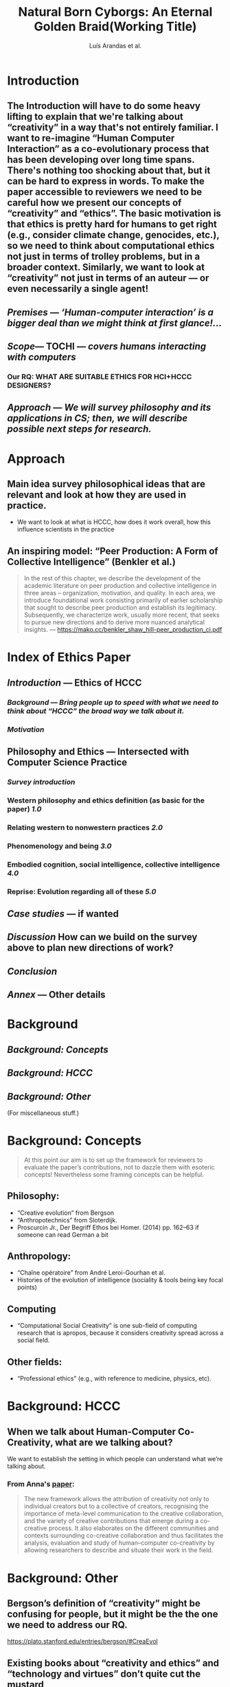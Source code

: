 #+TITLE: Natural Born Cyborgs: An Eternal Golden Braid\newline(Working Title)
#+AUTHOR: Luís Arandas et al.
#+OPTIONS: H:3 num:t toc:nil ':t
#+LATEX_HEADER: \usepackage[a4paper,bindingoffset=0.2in,left=1in,right=1in,top=1in,bottom=1in,footskip=.25in]{geometry}
#+LATEX_HEADER: \usepackage[dvipsnames]{xcolor}
#+LATEX_HEADER: \usepackage{fontspec}
#+LATEX_HEADER: \usepackage[math-style=french]{unicode-math}
#+LATEX_HEADER: \usepackage{mathtools}
#+LATEX_HEADER: \setmathfont[math-style=upright]{DejaVu Sans Mono}
#+LATEX_HEADER: \setmonofont[scale=.8,Color=blue]{Ubuntu Mono}
#+LATEX_HEADER: \newfontfamily{\mm}[scale=.8,Color=red]{DejaVu Sans Mono}
#+LATEX_HEADER: \setmainfont[BoldFont=EB Garamond,BoldFeatures={Color=ff0000}]{EB Garamond}
#+LATEX_HEADER: \newcommand{\hookuparrow}{\mathrel{\rotatebox[origin=c]{90}{$\hookrightarrow$}}}
#+LATEX_HEADER: \usepackage{fix-abstract}
#+LATEX_HEADER: \definecolor{pale}{HTML}{fffff8}
#+LATEX_HEADER: \definecolor{orgone}{HTML}{83a598}
#+LATEX_HEADER: \definecolor{orgtwo}{HTML}{fabd2f}
#+LATEX_HEADER: \definecolor{orgthree}{HTML}{d3869b}
#+LATEX_HEADER: \definecolor{orgfour}{HTML}{fb4933}
#+LATEX_HEADER: \definecolor{orgfive}{HTML}{b8bb26}
#+LATEX_HEADER: \definecolor{gruvbg}{HTML}{1d2021}
#+LATEX_HEADER: \newenvironment*{emptyenv}{}{}
#+LATEX_HEADER: \usepackage{sectsty}
#+LATEX_HEADER: \sectionfont{\normalfont\color{red}\selectfont}        
#+LATEX_HEADER: \subsectionfont{\normalfont\selectfont}     
# #+LATEX_HEADER: \subsubsectionfont{\normalfont\selectfont}
#+LATEX_HEADER: \paragraphfont{\normalfont\selectfont}
#+LATEX_HEADER: \subsubsectionfont{\normalfont\selectfont\color{black!50}}H
*** 
#+BEGIN_LATEX
\begin{abstract}
\noindent
The aim of this paper to re-imagine “Human Computer Interaction” as a
co-evolutionary process.  We address this through a detailed
reconsideration of the concepts “creativity” and “ethics”.  The
motivation for the investigation is that ethics also hard for humans
to get right — e.g., consider ongoing concerns about climate change,
genocides, etc. — so, accordingly, it becomes relevant to consider
computational ethics not just in terms abstractions like trolley
problems, but within a concrete historical context.  Similarly, we are
led to look at “creativity” not in terms of an auteur — or even
necessarily a single agent, but in terms of systems interaction.  By
bringing together philosophical and computing literature, we hope to
develop a set of salient ethical guidelines for researchers and
practitioners in computing fields.
\end{abstract}
#+END_LATEX
*** \setcounter{tocdepth}{1}
\tableofcontents
# IMPORT
* Introduction
:PROPERTIES:
  :tag: HL
  :END:

** The Introduction will have to do some heavy lifting to explain that we're talking about "creativity" in a way that's not entirely familiar. I want to re-imagine "Human Computer Interaction" as a co-evolutionary process that has been developing over long time spans. There's nothing too shocking about that, but it can be hard to express in words. To make the paper accessible to reviewers we need to be careful how we present our concepts of "creativity" and "ethics". The basic motivation is that ethics is pretty hard for humans to get right (e.g., consider climate change, genocides, etc.), so we need to think about computational ethics not just in terms of trolley problems, but in a broader context. Similarly, we want to look at “creativity” not just in terms of an auteur — or even necessarily a single agent!
** [[*Premises][Premises]] — /‘Human-computer interaction’ is a bigger deal than we might think at first glance!.../
** [[*Scope][Scope]]— TOCHI — /covers humans interacting with computers/
:PROPERTIES:
:later: 1607173640608
:done: 1607173639362
:END:
*** Our RQ: WHAT ARE SUITABLE ETHICS FOR HCI+HCCC DESIGNERS?
** [[*Approach][Approach]] — /We will survey philosophy and its applications in CS; then, we will describe possible next steps for research./
* Approach
:PROPERTIES:
  :tag: HL
  :END:

** Main idea survey philosophical ideas that are relevant and look at how they are used in practice.
- We want to look at what is HCCC, how does it work overall, how this influence scientists in the practice
** An inspiring model: “Peer Production: A Form of Collective Intelligence” (Benkler et al.)
#+begin_quote
In the rest of this chapter, we describe the development of the
academic literature on peer production and collective intelligence in
three areas – organization, motivation, and quality. In each area, we
introduce foundational work consisting primarily of earlier
scholarship that sought to describe peer production and establish its
legitimacy. Subsequently, we characterize work, usually more recent,
that seeks to pursue new directions and to derive more nuanced
analytical insights. — https://mako.cc/benkler_shaw_hill-peer_production_ci.pdf
#+end_quote
* Index of Ethics Paper
:PROPERTIES:
  :tag: HL
  :END:

** [[*Introduction][Introduction]] — Ethics of HCCC
*** [[*Background][Background]] — /Bring people up to speed with what we need to think about “HCCC” the broad way we talk about it./
*** [[Motivation]]
** Philosophy and Ethics — Intersected with Computer Science Practice
*** [[*Survey introduction][Survey introduction]]
*** Western philosophy and ethics definition (as basic for the paper) [[*1.0][1.0]]
*** Relating western to nonwestern practices [[*2.0][2.0]]
*** Phenomenology and being [[*3.0][3.0]]
*** Embodied cognition, social intelligence, collective intelligence [[*4.0][4.0]]
*** Reprise: Evolution regarding all of these [[*5.0][5.0]]
** [[*Case studies][Case studies]] — if wanted
** [[*Discussion][Discussion]] How can we build on the survey above to plan new directions of work?
** [[Conclusion]]
** [[Annex]] — Other details
* Background
:PROPERTIES:
  :tag: HL
  :END:

** [[*Background: Concepts][Background: Concepts]]
** [[*Background: HCCC][Background: HCCC]]
** [[*Background: Other][Background: Other]]
(For miscellaneous stuff.)
* Background: Concepts
:PROPERTIES:
  :tag: HL
  :END:

#+begin_quote
At this point our aim is to set up the framework for reviewers to
evaluate the paper’s contributions, not to dazzle them with esoteric
concepts!  Nevertheless some framing concepts can be helpful.
#+end_quote

** Philosophy:
- “Creative evolution” from Bergson
- “Anthropotechnics” from Sloterdijk.
- Proscurcin Jr., Der Begriff Ethos bei Homer. (2014) pp. 162–63 if someone can read German a bit
** Anthropology:
- “Chaîne opératoire” from André Leroi-Gourhan et al.
- Histories of the evolution of intelligence (sociality & tools being key focal points)
** Computing
- “Computational Social Creativity” is one sub-field of computing research that is apropos, because it considers creativity spread across a social field.
** Other fields:
- “Professional ethics” (e.g., with reference to medicine, physics, etc).

* Background: HCCC
:PROPERTIES:
  :tag: HL
  :END:

** When we talk about Human-Computer Co-Creativity, what are we talking about?
We want to establish the setting in which people can understand what we’re talking about.
*** From Anna's [[https://research.aalto.fi/en/publications/five-cs-for-humancomputer-co-creativity-an-update-on-classical-cr][paper]]:
#+BEGIN_QUOTE
The new framework allows the attribution of creativity not only to individual creators but to a collective of creators, recognising the importance of meta-level communication to the creative collaboration, and the variety of creative contributions that emerge during a co-creative process. It also elaborates on the different communities and contexts surrounding co-creative collaboration and thus facilitates the analysis, evaluation and study of human–computer co-creativity by allowing researchers to describe and situate their work in the field.
#+END_QUOTE

* Background: Other
:PROPERTIES:
  :tag: HL
  :END:

** Bergson’s definition of "creativity" might be confusing for people, but it might be the the one we need to address our RQ.
https://plato.stanford.edu/entries/bergson/#CreaEvol
** Existing books about “creativity and ethics” and "technology and virtues" don’t quite cut the mustard
*** TODO Say why these aren’t sufficient answers to our questions
**** "Creativity and Ethics"
**** "Technology and the virtues: A philosophical guide to a future worth wanting"

* Survey introduction
:PROPERTIES:
  :tag: HL
  :END:

*** [[How do we use ethics]]
*** Assuming we have the core concepts established, the survey section should be easy to write.
Basic plan: I imagine a call ("A") and response ("B") setup. The (A)
theme is to look at what people have said in various "philosophical"
traditions — Western, nonwestern, phenomenological, experimental. The
(B) theme is to look at how these traditions have been received within
HCI and Computational Creativity research — if at all. In other words,
this is a parallel survey of two different bodies of text, drawing
connections between them. While there could be a lot of reading here,
the writing part is basically procedural.  Furthermore, we could break
down the tasks in different sub-sections to make it more focused. One
nice model for this structure of writing is [[https://mako.cc/benkler_shaw_hill-peer_production_ci.pdf][Benkler, Shaw, and Hill]]
Some methodological questions we can ask about the computing papers:
do the papers consider ethics at all? Have they sought ethics
approval?  Is ethics considered in only an immediate sense (like in a
psychology experiment) or in a broader sense (e.g., free software)? We
could also look at critical literature (e.g., dealing with AI
bias). At the end of this section, we should understand the different
extant practical approaches to ethics, and how they’re grounded in
philosophy. We can use boundary lines like “HCI” and “co-creativity”
as selection criteria to make sure that we don’t include everything.
*** [[*Main References][Main References]]
*** Based on what's raised in §1, create a taxonomic framework for the rest of the paper
This subsection should correspond to the conclusion of this section and connect all of these to subsequent *.B 
** 1.0

*** Western philosophy and ethics summary [[*1.A][1.A]]
*** How do people talk about mainstream ethics in CS? [[*1.B][1.B]]
** 1.A

# This is a temporary comment until I write C-x C-s
# or until it autosaves a backup.
*** Our definition
Human beings have always been interested in categorizing their
behaviour. Classification and criticism, personal and interpersonal,
about actions taken towards the world. When this criticism is made,
there is no way that it will not be realized subjectively (lens
argument), even if it embraces generalization. This recursive feedback
to outselves has allowed the analysis and assessment of actions that
we deem meaningful - or that others consider significant in us -
originating fundamental positions for human understanding from the
human. It is not in vain that *ethics* derives from the Greek "ēthikós"
(ἠθικός) that means "relating to one's character" - as a relational
loop. Indeed, a deeper etymology points to both habit and environment;
ἤθεα meaning “accustomed place” (as in ἤθεα ἵππων “the habitat of
horses”, Iliad, 6.51115.265).  This points to an "ethological" side of
"ethics", which is pursued, e.g., by Spinoza (as per Deleuze's
reading). Importantly, our environments include *others* and provide
grounds for interaction. Just as I consider myself, I can imagine the
way others consider me, consider them, and develop collaborative
processes for all this. Right here comes ethics and the way it will
happen in society. Paul and Elder (2003) define *ethics* as: “a
nondetermined set of concepts, principles and metarules that guide us
in determining what behavior (acting towards) helps and/or harms
sentient creatures.”  Taking this as our "working definition" allows
us to develop ethics helps to create a relationship structure.
**** [[Ethics and Ethology in Homer]]
*** Aristotelian vs Platonic
*** Kant and the categorical imperative
*** David Hume on the problem of induction
*** Maybe talk about the authors that break down cognitivism and agree or not - dualists, functionalists, materialists etc
*** All of this connects to philosophy of mind. Maybe necessary?
*** go deep maybe into pre-aristotle
*** Further notes here:
-  *(1785) Kant (Johnson and Cureton 2004) proposed that the fundamental principle of our moral duties is a categorical imperative.*
- (2018) (Noa Naaman-Zauderer) both Descartes and Spinoza thinkers define virtue in terms of activity or freedom, mutatis mutandis, and thus in terms of actual power of acting. Second, I will claim that both Descartes and Spinoza hold a non-consequentialist approach to virtue, by which human actions are evaluated as virtuous or good on the basis of their motivational forces rather than their consequences.*
- (2004) (stanford encyclopedia) More specifically then, Bergson’s project in Creative Evolution is to offer a philosophy capable of accounting both for the continuity of all living beings—as creatures—and for the discontinuity implied in the evolutionary quality of this creation.*
- (2004) (stanford encyclopedia) Hans Vaihinger - Die Philosophie des Als Ob : Vaihinger comes to view Kant’s doctrine of the essential limits of our cognition through this Schopenhauerian-Darwinian lens: the “limitations of human knowledge,” he says, are “a necessary and natural result of the fact that thought and knowledge are originally only a means, to attain the Life-purpose, so that their actual independence signifies a breaking-away from their original purpose; indeed, by the fact of this breaking-loose, thought is confronted by impossible problems” (PAO xviii). Vaihinger will use this idea to motivate his own fictionalism, and to provide a radical reinterpretation of Kantianism.*
- [https://plato.stanford.edu/entries/ethics-ancient/ ](/xZCXvatGRw2CA5FwoBjYIQ)
*** [[Holistic views of philosophy]]
** 1.B

Need to establish keywords from 1.A to search the literature with!
**** At this level one broadly relevant category is "law"
***** And, in particular, one sub-category is
** 2.0

*** Survey of (relevant) non-western philosophies and ethics [[*2.A][2.A]]
*** Survey of related non-western thought (e.g., *decolonial approaches* to AI) [[*2.B][2.B]]
** 2.A

*** panpsychism, buddhism, animism, ubuntu
(all universe is alive and updating materialism) - which not
necessarily might be eastern but bridge with what doesnt exist
** 2.B

What's called decolonial AI, looking at international thinking about
this — antiwestern in a way.
** 3.0

*** Phenomenology and related philosophies [[*3.A][3.A]]
*** CS/ethics related to phenomenology [[*3.B][3.B]]
*** This is an extra sentence
And this is a sentence with a footnote.
** 3.A

*** husserl and heidegger all the way - what is it to be alive. 
May not be necessary to go into this - and on next chapter computational neuroscience vs all these philosophical questions might be a problem.)
*** preontology - and going to what he breaks down
*** be careful to connect this - being and everything - with ethics - Wittgenstein (ethics and aesthetics are one and the same)

** 3.B

TBA
** 4.0

It seems that philosophy has become physicalized in psychology
(Helmholtz, Kant, Freud, Jung), leading up to contemporary cognitive
science.
*** Philosophy of Cog Sci and friends [[*4.A][4.A]]
*** HCCC Ethics of Cog Sci and friends [[*4.B][4.B]]
** 4.A

*** Metacognition and ethical judgement - (maybe connect to the title here, and bring cognitive psychology to the discussion (behaviour))
*** Modelling ethics and cognition
*** Predictive Processing and Active Inference (bring embodiment to the discussion here)
*** “Ethical AI”
** 4.B

Here we look at the CS literature that incorporates an ethics related
to “Cog Sci and friends”.

*** This seems to relate to the topics discussed in [[*How AI can be a force for good][How AI can be a force for good]]
In particular, the part about “distributed agency” seems like a
cog-sci related topic.
*** [[The Active Inference Approach to Ecological Perception: General Information Dynamics for Natural and Artificial Embodied Cognition]]
** 5.0

Talking about human, cognitive, cultural evolution regarding all of these positions.

*** Maybe survey what is common to all of them? and how do this constraints; maybe add cultural differences and analogies;
*** Current research and breakthroughs on cognition and ethical selfawareness; metacognition and world philosophy;
*** Evolution of western thought - connections between philosophy and cognitive science.
Set up a launching pad for thinking about next steps beyond the survey.
*** Notice that now that computers are involved, the way we think about ethics and so on is likely to change.
*** [[Language is mapping thinking]]
*** [[Evolution]]
* Case studies
:PROPERTIES:
  :tag: HL
  :END:

*** Assuming we hold on to this section, it allows us a deeper dive into some examples. Case studies would allow us to look at the concepts we've discussed in the previous sections in a real-world context. However, we’d want to be sure that these aren’t just “tacked on.” Possible examples:
**** Maybe robots?
**** [[*Mathematical creativity][Mathematical creativity]] throughout time
**** Social machines
**** [[*Logseq and friends][Logseq and friends]] — This could be a good one because it relates to the primary tool that we're using for writing this paper
*** Historical setting: computers have played a significant and increasing role since their introduction.  Whereas there are mature paradigms for interaction *using* computers (e.g., Wikipedia), the paradigms of interacting *with* computers (e.g., Cambridge Analytica) continue to raise problematic issues.  At the same time, there are many unsolved problems that humans together with computers are working to address (e.g., climate change)!
*** [[Case studies reprise]]
** Logseq and friends

**** Logseq is part of a history of tool evolution that includes Roam Research, which has been massively capitalized recently
**** Other relevant tools in the same space include Org Roam (that one is open source)
**** Logseq itself is open source
**** The software is linked with a pseudo-ethical method: zettelkasten
***** https://en.wikipedia.org/wiki/Zettelkasten
**** I previously worked on a paper in this space: Massively distributed authorship of academic papers
Tomlinson, B., Ross, J., André, P., et al. 2012. Massively distributed authorship of academic papers. CHI’12 Extended Abstracts on Human Factors in Computing Systems, ACM, 11–20.



** How AI can be a force for good

*** Distributed agency
#+BEGIN_QUOTE
With distributed agency comes distributed responsibility. Existing ethical frameworks address individual, human responsibility, with the goal of allocating punishment or reward based on the actions and intentions of an individual. They were not developed to deal with distributed
responsibility.
#+END_QUOTE
**** https://drive.google.com/drive/u/1/folders/13bwMQfn8RY67-znVdnC7WO6OdcpDtR83
**** This seems like an important point: we'll need new (not necessarily "agential") ways to think about ethics.
**** It seems useful to apply this in somewhat more general terms about "intelligent systems" — or just "systems with emergent properties"; so, if distributed agents produce e.g., environmental degradation, that's not ethical, and the system as a whole "should" find ways to improve its behaviour.  This sort of thing is thought about in Elinor Ostrom's economics.
**** A particular concern of Taddeo & Floridi here seems to be "autonomy" of AI, and "self-determination" of humans. But in the case of HCI/HCCC it's not totally clear that either of these criteria apply.  In HCCC it's much closer to anthropotechnics
***** https://www.wired.com/beyond-the-beyond/2015/09/peter-sloterdijk-anthropotechnics/

*** Regulation
#+BEGIN_QUOTE
Humanity learned this lesson the hard way when it did not regulate the impact of the industrial revolution on labor forces, and also when it recognized too late the environmental impact of massive industrialization and global consumerism.
#+END_QUOTE
**** I think it's worthwhile to think of these things as *not separate* from AI issues
***** Supplementary info:
https://science.sciencemag.org/content/suppl/2018/08/22/361.6404.751.DC1
** Mathematical creativity

*** Section introduction: Objectives
Have we built up enough of a repertoire to do a deep dive on mathematical creativity?
*** What is mathematics? martin heidegger anything learnable as such. Jorge Luís Borges - the map argument;
*** The end of cognition and human ability? The limits of reality and the limits of math (e.g. dimensionality)
*** Mathematical creativity as an example - and so what in what ways does it actually ramifies

* Discussion
:PROPERTIES:
  :tag: HL
  :END:

*** The Discussion is a bit hard to chart in advance, but roughly it asks: having done this survey, and looked at a couple case studies, have we learned anything that's relevant for practice? Maybe here is a good time to return to some of the debates that look at "creativity" in a more mainstream sense, e.g., Anna Kantosalo and Ben Schneiderman about creative systems and social inclusion vs exclusion? From the point of view of "Methods", hopefully we will have clarified at the start why we think this sort of activity could lead to new insights! Now, at the end, we might draw some conclusions about how "HCI" allows us to do global research, build projects involving people from around the world, with rich access to the world’s knowledge resources. We might also have something to say about why Ethical AI is so trendy right now, and perhaps even speculate a bit about its future!
*** Some possible places this could go:
**** How can I practically engage with these issues as a computer science researcher?
**** Tech design and CS thinking: creativity as mirror of ethical principles
**** Research Ethics
**** Interfaces and establishing relationships between people and things?
**** How do I relate to knowledge, and with/to the whole body of historical philosophy, science, inquiry, and maybe AI and tech systems?
** mind

**** What does mind mean?
**** What is mind
** Premises

*** We’ve entered into a new era, and we need to understand what’s going on.
*** Although part of this is the legacy of the industrial revolution, computers have played a significant role in the growth of knowledge
*** In a certain sense the CS field is playing “catch-up” with CMC: we invent new paradigms for interaction (e.g., Wikipedia, machine learning)
*** However, we don’t yet have a robust way to /think/ about human computer interaction at this broad scale
*** We try to wrap our minds around “Human-Computer Co-Creativity” by looking at CMC, HCI, and CI.
Let’s work our way up to discussing HCCC by starting with “human
co-creativity using computers”, and introduce AI once we have a grasp
of how computer mediated communication and collective intelligence
works.


** Scope

*** TOCHI’s statement of purpose

#+begin_quote
ACM Transactions on Computer-Human Interaction (TOCHI) covers the
software, hardware and human aspects of interaction with
computers. Topics include hardware and software architectures;
interactive techniques, metaphors, and evaluation; user interface
design processes; and users and groups of users. Those within the
artificial intelligence, object-oriented systems, information systems,
graphics and software engineering communities, will benefit from the
high quality research papers in TOCHI concerning information and ideas
directly related to the construction of effective human-computer
interfaces.
#+end_quote

*** Our research question within this area:
**** Is there an ethical use of computer technology, and if so, what is it?  How would we get intuitions about that?
**** What is our orientation towards computers broadly put?
**** How can we bring a deeper foundation for the ethical use of intelligence technology?
** Main References

*** "Who else has attempted anything similar or related to this in the past?"
*** This is not to say that these are necessarily "our" main references
*** [[https://en.wikipedia.org/wiki/Bernard_Stiegler#Books_in_English][Bernard Stiegler]] — philosophy of technics and other works
*** [[https://en.wikipedia.org/wiki/Peter_Sloterdijk#Works_in_English_translation][Peter Sloterdijk]] — philosophy of the human environment
*** James Lovelock — /Novacene: The coming age of hyperintelligence/ — This is good because of the evolutionary perspective, though his reasoning may be a bit off
